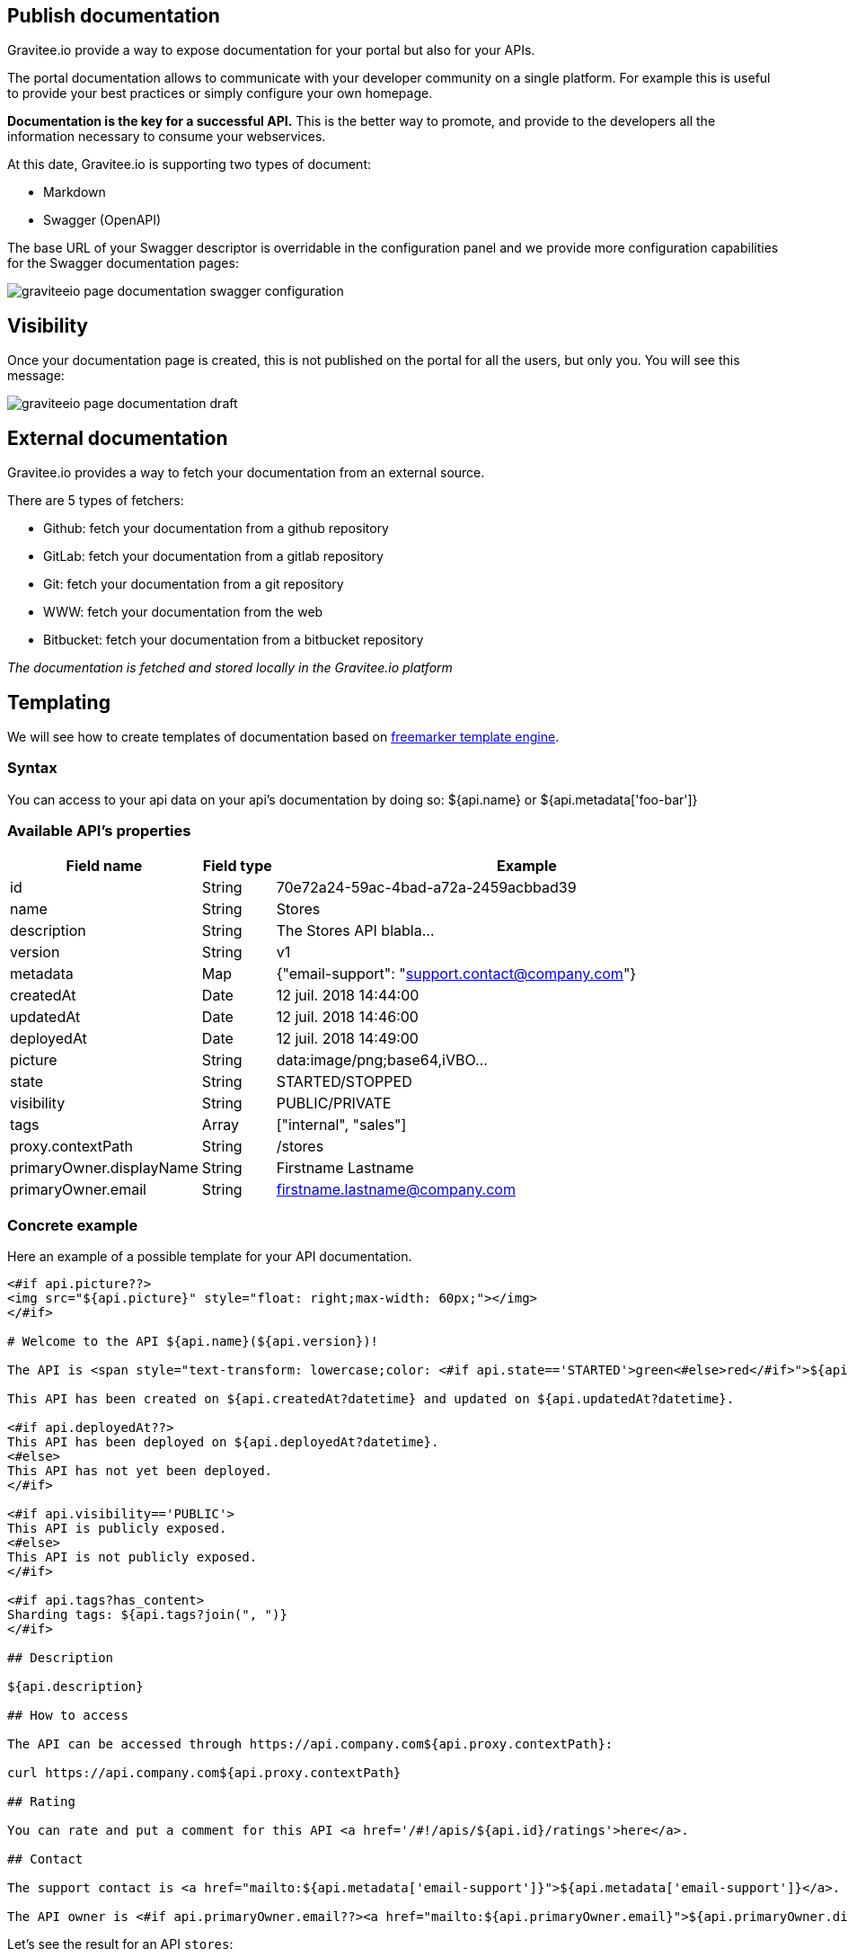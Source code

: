== Publish documentation
:page-sidebar: apim_1_x_sidebar
:page-permalink: apim/1.x/apim_publisherguide_publish_documentation.html
:page-folder: apim/user-guide/publisher
:page-layout: apim1x

Gravitee.io provide a way to expose documentation for your portal but also for your APIs.

The portal documentation allows to communicate with your developer community on a single platform. For example this is useful to provide your best practices or simply configure your own homepage.

*Documentation is the key for a successful API.* This is the better way to promote, and provide to the developers all the information necessary to consume your webservices.

At this date, Gravitee.io is supporting two types of document:

* Markdown
* Swagger (OpenAPI)


The base URL of your Swagger descriptor is overridable in the configuration panel and we provide more configuration capabilities for the Swagger documentation pages:

image::apim/1.x/graviteeio-page-documentation-swagger-configuration.png[]


== Visibility

Once your documentation page is created, this is not published on the portal for all the users, but only you. You will see this message:

image::apim/1.x/graviteeio-page-documentation-draft.png[]

== External documentation

Gravitee.io provides a way to fetch your documentation from an external source.

There are 5 types of fetchers:

* Github: fetch your documentation from a github repository
* GitLab: fetch your documentation from a gitlab repository
* Git: fetch your documentation from a git repository
* WWW: fetch your documentation from the web
* Bitbucket: fetch your documentation from a bitbucket repository

__The documentation is fetched and stored locally in the Gravitee.io platform__

== Templating

We will see how to create templates of documentation based on https://freemarker.apache.org[freemarker template engine].

=== Syntax

You can access to your api data on your api's documentation by doing so: ${api.name} or ${api.metadata['foo-bar']}

=== Available API's properties

[width="100%",cols="20%,10%,70%",frame="topbot",options="header"]
|======================
|Field name                 |Field type |Example
|id                         |String     |70e72a24-59ac-4bad-a72a-2459acbbad39
|name                       |String     |Stores
|description                |String     |The Stores API blabla...
|version                    |String     |v1
|metadata                   |Map        |{"email-support": "support.contact@company.com"}
|createdAt                  |Date       |12 juil. 2018 14:44:00
|updatedAt                  |Date       |12 juil. 2018 14:46:00
|deployedAt                 |Date       |12 juil. 2018 14:49:00
|picture                    |String     |data:image/png;base64,iVBO...
|state                      |String     |STARTED/STOPPED
|visibility                 |String     |PUBLIC/PRIVATE
|tags                       |Array      |["internal", "sales"]
|proxy.contextPath          |String     |/stores
|primaryOwner.displayName   |String     |Firstname Lastname
|primaryOwner.email         |String     |firstname.lastname@company.com
|======================


=== Concrete example

Here an example of a possible template for your API documentation.

```
<#if api.picture??>
<img src="${api.picture}" style="float: right;max-width: 60px;"></img>
</#if>

# Welcome to the API ${api.name}(${api.version})!

The API is <span style="text-transform: lowercase;color: <#if api.state=='STARTED'>green<#else>red</#if>">${api.state}</span>.

This API has been created on ${api.createdAt?datetime} and updated on ${api.updatedAt?datetime}.

<#if api.deployedAt??>
This API has been deployed on ${api.deployedAt?datetime}.
<#else>
This API has not yet been deployed.
</#if>

<#if api.visibility=='PUBLIC'>
This API is publicly exposed.
<#else>
This API is not publicly exposed.
</#if>

<#if api.tags?has_content>
Sharding tags: ${api.tags?join(", ")}
</#if>

## Description

${api.description}

## How to access

The API can be accessed through https://api.company.com${api.proxy.contextPath}:

curl https://api.company.com${api.proxy.contextPath}

## Rating

You can rate and put a comment for this API <a href='/#!/apis/${api.id}/ratings'>here</a>.

## Contact

The support contact is <a href="mailto:${api.metadata['email-support']}">${api.metadata['email-support']}</a>.

The API owner is <#if api.primaryOwner.email??><a href="mailto:${api.primaryOwner.email}">${api.primaryOwner.displayName}</a><#else>${api.primaryOwner.displayName}</#if>.
```

Let's see the result for an API `stores`:

image::apim/1.x/graviteeio-page-documentation.png[]
